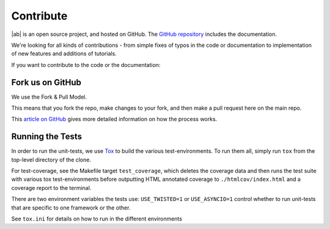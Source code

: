 Contribute
==========

|ab| is an open source project, and hosted on GitHub. The `GitHub repository <https://github.com/tavendo/AutobahnPython>`_ includes the documentation.

We're looking for all kinds of contributions - from simple fixes of typos in the code or documentation to implementation of new features and additions of tutorials.

If you want to contribute to the code or the documentation:

Fork us on GitHub
-----------------

We use the Fork & Pull Model.

This means that you fork the repo, make changes to your fork, and then make a pull request here on the main repo.

This `article on GitHub <https://help.github.com/articles/using-pull-requests>`_ gives more detailed information on how the process works.


Running the Tests
-----------------

In order to run the unit-tests, we use `Tox <http://tox.readthedocs.org/en/latest/>`_ to build the various test-environments. To run them all, simply run ``tox`` from the top-level directory of the clone.

For test-coverage, see the Makefile target ``test_coverage``, which deletes the coverage data and then runs the test suite with various tox test-environments before outputting HTML annotated coverage to ``./htmlcov/index.html`` and a coverage report to the terminal.

There are two environment variables the tests use: ``USE_TWISTED=1`` or ``USE_ASYNCIO=1`` control whether to run unit-tests that are specific to one framework or the other.

See ``tox.ini`` for details on how to run in the different environments
